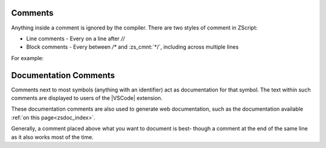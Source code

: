 .. _comments:

Comments
--------

Anything inside a comment is ignored by the compiler. There are two styles
of comment in ZScript:

* Line comments - Every on a line after `//`
* Block comments - Every between `/*` and :zs_cmnt:`*/`, including across multiple lines

For example:

.. zscript::

	/* This is a long comment that will
	   span across more than one line
	   until it eventually hits the */
	void example(int[] a /* an array */, int b /* not an array */)
	{
		a[0] = b; // an example function
	}

Documentation Comments
----------------------

Comments next to most symbols (anything with an identifier) act as documentation
for that symbol. The text within such comments are displayed to users of the
|VSCode| extension.

These documentation comments are also used to generate web documentation,
such as the documentation available :ref:`on this page<zsdoc_index>`.

Generally, a comment placed above what you want to document is best-
though a comment at the end of the same line as it also works most of the time.

.. zscript::

	/*
		Represents a basic rectangle, and can be
		used to draw it to the screen.
	*/
	class Rectangle
	{
		int x, y;
		int w, h;
		int color; // The color of the rectangle

		/* Draw the rectangle to the screen */
		void draw(int layer)
		{
			// imagine some code here
		}
	}

